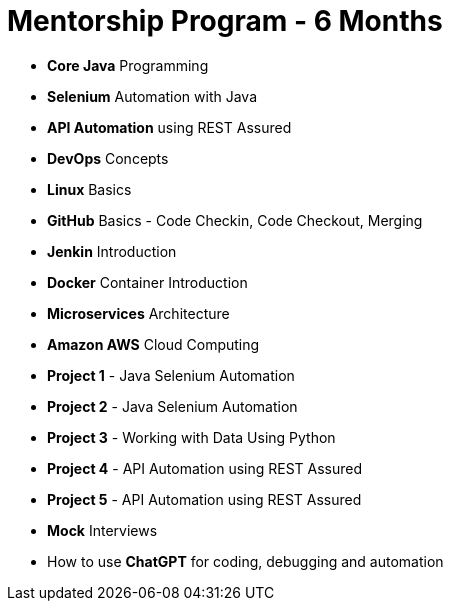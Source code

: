 = Mentorship Program - 6 Months
:toc: left
:toclevels: 5
:sectnums:

* *Core Java* Programming

* *Selenium* Automation with Java

* *API Automation* using REST Assured

* *DevOps* Concepts

* *Linux* Basics

* *GitHub* Basics - Code Checkin, Code Checkout, Merging

* *Jenkin* Introduction

* *Docker* Container Introduction

* *Microservices* Architecture

* *Amazon AWS* Cloud Computing

* *Project 1* - Java Selenium Automation

* *Project 2* - Java Selenium Automation

* *Project 3* - Working with Data Using Python

* *Project 4* - API Automation using REST Assured

* *Project 5* - API Automation using REST Assured

* *Mock* Interviews

* How to use *ChatGPT* for coding, debugging and automation
